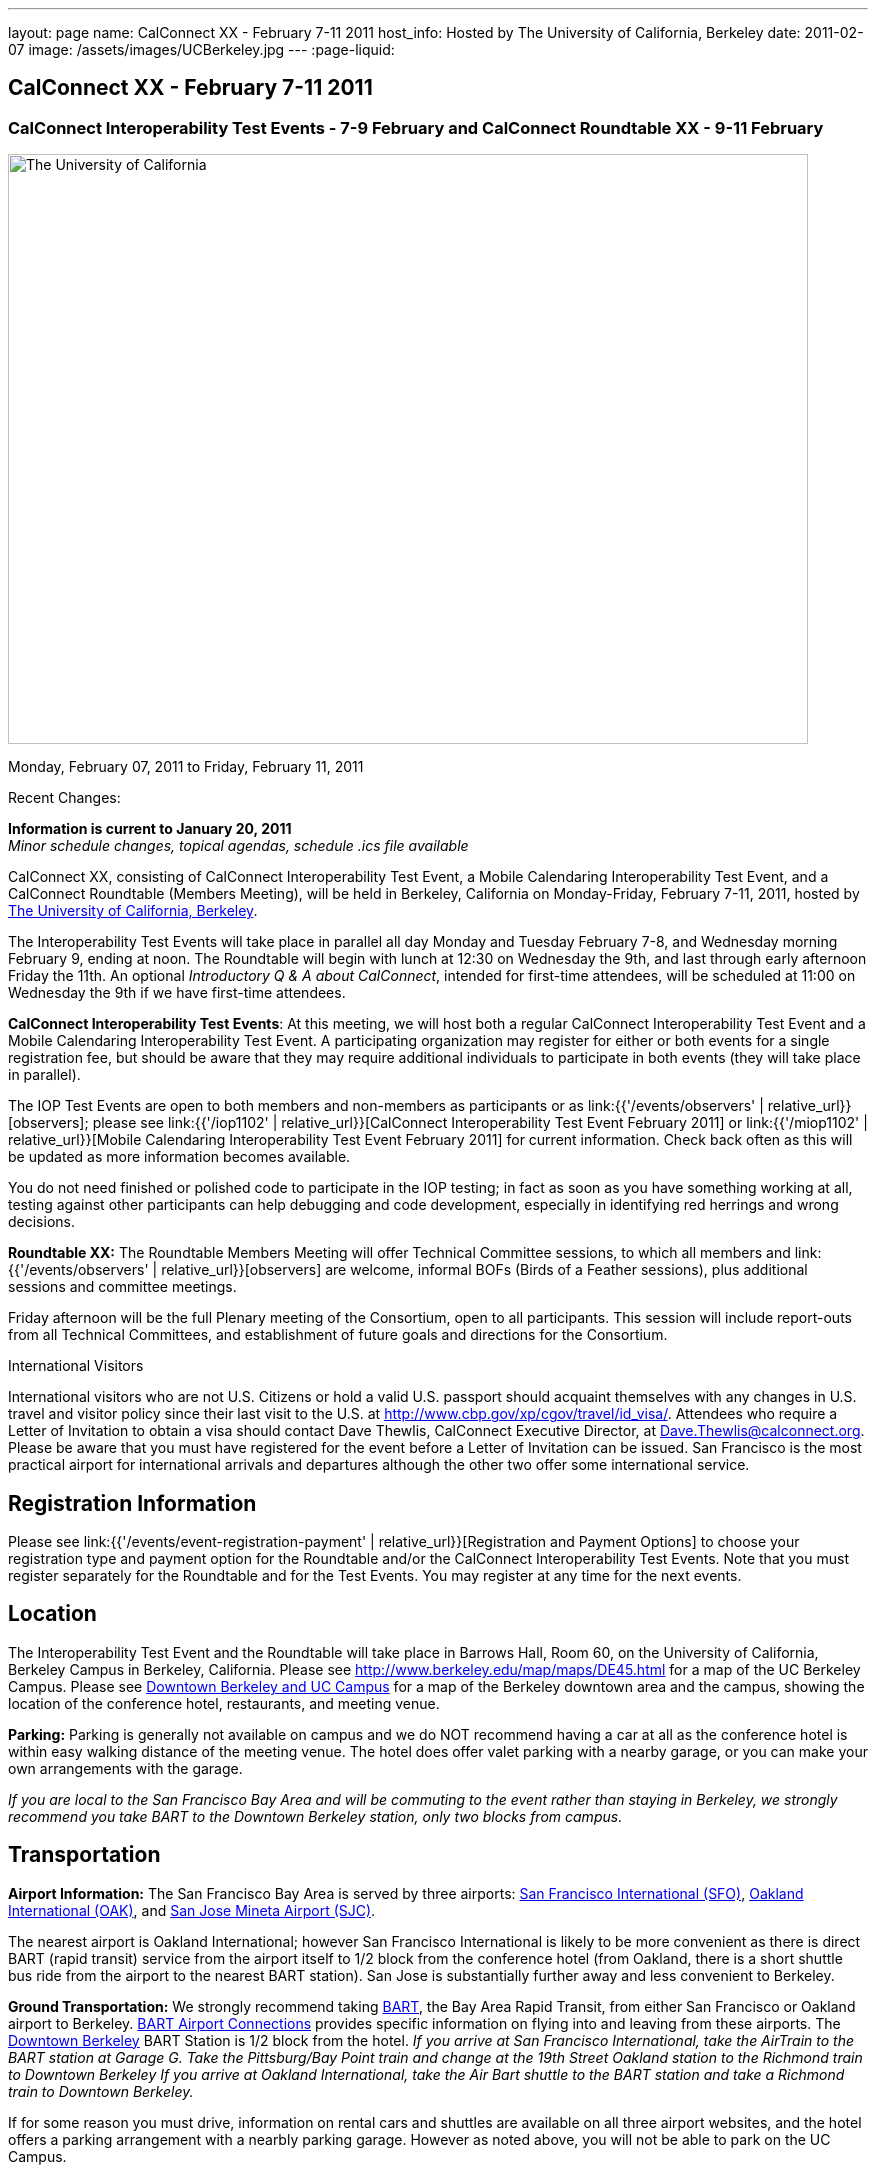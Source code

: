 ---
layout: page
name: CalConnect XX - February 7-11 2011
host_info: Hosted by The University of California, Berkeley
date: 2011-02-07
image: /assets/images/UCBerkeley.jpg
---
:page-liquid:

== CalConnect XX - February 7-11 2011


=== CalConnect Interoperability Test Events - 7-9 February and CalConnect Roundtable XX - 9-11 February

[[intro]]
image:{{'/assets/images/UCBerkeley.jpg' | relative_url }}[The
University of California, Berkeley,width=800,height=590]

Monday, February 07, 2011 to Friday, February 11, 2011

Recent Changes:

*Information is current to January 20, 2011* +
_Minor schedule changes, topical agendas, schedule .ics file available_

CalConnect XX, consisting of CalConnect Interoperability Test Event, a Mobile Calendaring Interoperability Test Event, and a CalConnect Roundtable (Members Meeting), will be held in Berkeley, California on Monday-Friday, February 7-11, 2011, hosted by http://www.berkeley.edu[The University of California, Berkeley].

The Interoperability Test Events will take place in parallel all day Monday and Tuesday February 7-8, and Wednesday morning February 9, ending at noon. The Roundtable will begin with lunch at 12:30 on Wednesday the 9th, and last through early afternoon Friday the 11th. An optional __Introductory Q & A about CalConnect__, intended for first-time attendees, will be scheduled at 11:00 on Wednesday the 9th if we have first-time attendees.

*CalConnect Interoperability Test Events*: At this meeting, we will host both a regular CalConnect Interoperability Test Event and a Mobile Calendaring Interoperability Test Event. A participating organization may register for either or both events for a single registration fee, but should be aware that they may require additional individuals to participate in both events (they will take place in parallel).

The IOP Test Events are open to both members and non-members as participants or as link:{{'/events/observers' | relative_url}}[observers]; please see link:{{'/iop1102' | relative_url}}[CalConnect Interoperability Test Event February 2011] or link:{{'/miop1102' | relative_url}}[Mobile Calendaring Interoperability Test Event February 2011] for current information. Check back often as this will be updated as more information becomes available.

You do not need finished or polished code to participate in the IOP testing; in fact as soon as you have something working at all, testing against other participants can help debugging and code development, especially in identifying red herrings and wrong decisions.

*Roundtable XX:* The Roundtable Members Meeting will offer Technical Committee sessions, to which all members and link:{{'/events/observers' | relative_url}}[observers] are welcome, informal BOFs (Birds of a Feather sessions), plus additional sessions and committee meetings.

Friday afternoon will be the full Plenary meeting of the Consortium, open to all participants. This session will include report-outs from all Technical Committees, and establishment of future goals and directions for the Consortium.  

International Visitors

International visitors who are not U.S. Citizens or hold a valid U.S. passport should acquaint themselves with any changes in U.S. travel and visitor policy since their last visit to the U.S. at http://www.cbp.gov/xp/cgov/travel/id_visa/[]. Attendees who require a Letter of Invitation to obtain a visa should contact Dave Thewlis, CalConnect Executive Director, at mailto:dave.thewlis@calconnect.org[Dave.Thewlis@calconnect.org]. Please be aware that you must have registered for the event before a Letter of Invitation can be issued. San Francisco is the most practical airport for international arrivals and departures although the other two offer some international service.  

[[registration]]
== Registration Information

Please see link:{{'/events/event-registration-payment' | relative_url}}[Registration and Payment Options] to choose your registration type and payment option for the Roundtable and/or the CalConnect Interoperability Test Events. Note that you must register separately for the Roundtable and for the Test Events. You may register at any time for the next events.

[[location]]
== Location

The Interoperability Test Event and the Roundtable will take place in Barrows Hall, Room 60, on the University of California, Berkeley Campus in Berkeley, California. Please see http://www.berkeley.edu/map/maps/DE45.html for a map of the UC Berkeley Campus. Please see http://maps.google.com/maps/ms?ie=UTF8&hl=en&msa=0&msid=105447925503204780687.00049104b2078dc8b7146&ll=37.870754,-122.265344&spn=0.009604,0.022724&z=16[Downtown Berkeley and UC Campus] for a map of the Berkeley downtown area and the campus, showing the location of the conference hotel, restaurants, and meeting venue.

*Parking:* Parking is generally not available on campus and we do NOT recommend having a car at all as the conference hotel is within easy walking distance of the meeting venue. The hotel does offer valet parking with a nearby garage, or you can make your own arrangements with the garage.

_If you are local to the San Francisco Bay Area and will be commuting to the event rather than staying in Berkeley, we strongly recommend you take BART to the Downtown Berkeley station, only two blocks from campus._

[[transportation]]
== Transportation

*Airport Information:* The San Francisco Bay Area is served by three airports: http://www.flysfo.com/default.asp[San Francisco International (SFO)], http://www.flyoakland.com/[Oakland International (OAK)], and http://www.sjc.org/[San Jose Mineta Airport (SJC)].

The nearest airport is Oakland International; however San Francisco International is likely to be more convenient as there is direct BART (rapid transit) service from the airport itself to 1/2 block from the conference hotel (from Oakland, there is a short shuttle bus ride from the airport to the nearest BART station). San Jose is substantially further away and less convenient to Berkeley.

*Ground Transportation:* We strongly recommend taking http://www.bart.gov[BART], the Bay Area Rapid Transit, from either San Francisco or Oakland airport to Berkeley. http://www.bart.gov/guide/airport/index.aspx[BART Airport Connections] provides specific information on flying into and leaving from these airports. The http://www.bart.gov/stations/index.aspx[Downtown Berkeley] BART Station is 1/2 block from the hotel. _If you arrive at San Francisco International, take the AirTrain to the BART station at Garage G. Take the Pittsburg/Bay Point train and change at the 19th Street Oakland station to the Richmond train to Downtown Berkeley If you arrive at Oakland International, take the Air Bart shuttle to the BART station and take a Richmond train to Downtown Berkeley._

If for some reason you must drive, information on rental cars and shuttles are available on all three airport websites, and the hotel offers a parking arrangement with a nearbly parking garage. However as noted above, you will not be able to park on the UC Campus.

[[lodging]]
== Lodging

The Shattuck Plaza hotel is the Conference Hotel for this meeting. It is extremely close to the venue on the UC Berkeley campus, and very close to a BART station as noted above. It is also the only practical hotel within walking distance. The hotel is offering CalConnect a special rate of 17% below the lowest available rate at the time of booking. Please note that there are none of the regular business hotels within several miles, and few other options at all in Berkeley.

*Conference Hotel:* +
*Shattuck Plaza Hotel* +
2086 Allston Way +
Berkeley, California 94704 +
 (9510 845-7300 +
http://www.hotelshattuckplaza.com/ +
When reserving your room, by phone ask for the "CalConnect Conference" rate. If you are booking online, after choosing the date range click on "Preferred/Corporate Accounts" and enter "calconnect20" as your booking code.

The room rate will be 17% off the Best Available Rate at the time you book which means it is very likely to be higher as we get closer to the event -- so book early and save!

[[test-schedule]]
== Test Event Schedule

The IOP Test Events begin at 0800 Monday morning and run all day Monday and Tuesday, plus Wednesday morning. The Roundtable begins with lunch on Wednesday and runs until early afternoon on Friday.

A downloadable iCalendar.ics file with the entire schedule is also available at link:{{'/CalConnectConference.ics' | relative_url}}[CalConnectConference.ics].

[cols=3]
|===
3+.<| *CALCONNECT INTEROPERABILITY TEST EVENT* - Room 60, Barrows Hall

.<a| *Monday 7 February* +
0800-0830 Opening Breakfast +
0830-1000 Testing +
1000-1030 Break +
1030-1230 Testing +
1230-1330 Lunch +
1330-1530 Testing +
1530-1600 Break +
1600-1800 Testing

1900-2100 IOP Test Dinner +
_TBD_
.<a| *Tuesday 8 February* +
0800-0830 Breakfast +
0830-1000 Testing +
1000-1030 Break +
1030-1230 Testing +
1230-1330 Lunch +
1330-1530 Testing +
1530-1600 Break +
1600-1800 Testing
.<a| *Wednesday 9 February* +
0800-0830 Breakfast +
0830-1000 Testing +
1000-1030 Break +
1030-1200 Testing +
1200-1230 Wrap-up +
1230 End of IOP Testing

1230-1330 Lunch/Opening^1^

|===



[[conference-schedule]]
== Conference Schedule

The IOP Test Events begin at 0800 Monday morning and run all day Monday and Tuesday, plus Wednesday morning. The Roundtable begins with lunch on Wednesday and runs until early afternoon on Friday.

A downloadable iCalendar.ics file with the entire schedule is also available atlink:{{'/CalConnectConference.ics' | relative_url}}[CalConnectConference.ics].

[cols=3]
|===
3+.<| *ROUNDTABLE XX* - Room 60 Barrows Hall

3+.<| 
.<a| *Wednesday 9 February* +
1000-1200 User Special Interest Group^2^ +
1100-1200 Introduction to CalConnect^3^ +
1230-1330 Lunch/Opening +
1315-1330 IOP Test Report +
1330-1500 TC MOBILE +
1500-1530 Break +
1530-1700 TC XML +
1700-1800 USIG Presentation: UC Berkeley

1815-2030 Welcome Reception^4^ +
_Toll Room, Alumni House, UC Campus_
.<a| *Thursday 10 February* +
0800-0830 Breakfast +
0830-0930 TC FREEBUSY +
0930-1000 TC RESOURCE +
1000-1030 Break +
1030-1200 BOF: Contacts +
1200-1300 Lunch +
1300-1400 TC CALDAV +
1400-1500 TC iSCHEDULE +
1500-1600 TC EVENTPUB +
1600-1630 Break +
1630-1800 Steering Committee^5^

1915-2130 Group Dinner^6^ +
_Hotel Shattuck Plaza_
.<a| *Friday 11 February* +
0800-0830 Breakfast +
0830-0930 TC DSI +
0930-1030 TC USECASE +
1030-1100 Break +
1100-1200 TC TIMEZONE +
1200-1230 TC Wrapup +
1230-1330 Working Lunch +
1300-1400 CalConnect Plenary Session +
1400 Close of Meeting

3+| 
3+.<a|
^1^The Wednesday lunch is for all participants in the IOP Test Events and/or Roundtable +
^2^The User Special Interest Group will meet in a separate room to be identified later. +
^3^The Introduction to CalConnect is an optional informal Q&A session for new attendees (observers or new member representatives) +
^4^All Roundtable and/or IOP Test Events participants are invited to the Wednesday evening reception +
^5^Member reprsentatives not on the Steering Committee are invited to attend the SC meeting. This meeting is closed to Observers +
^6^All Roundtable participants are invited to the group dinner on Thursday. Dinner reception starting at 7:15; seating for dinner at 8:00

Breakfast, lunch, and morning and afternoon breaks will be served to all participants in the Roundtable and the IOP test events and are included in your registration fees. 

|===

[[agendas]]
=== Topical Agendas

[cols=2]
|===
.<a|
*Contacts BOF* Thu 1030-1200 +
1. Introduction +
2. State of CardDAV and vCard v4 +
 - IETF status +
 - Enumeration of current/planned products +
 - Interop status +
3. Other key technologies (Portable Contacts) +
4. Contact sharing, "always in sync" presentation +
5. Discussion +
6. Way forward

*TC CALDAV* Thu 1300-1400 +
1. Overview +
1.1 Charter +
2. Progress and Status Update +
2.1 IETF +
2.2 CalConnect +
3. Open Discussions +
3.1 Managed Attachments +
3.3 Attendee Modifications +
4. Moving Forward +
4.1 Plan of Action +
4.2 Next Conference Calls

*TC DSI* Thu 0930-1100 +
1. Problem statement +
Icon design progress +
 - How will we promote the use of the icon? +
Next steps +
 - Demo of Javascript proof-of-concept +
You can help! +
 - Details on skills needed for next steps

*TC EVENTPUB* Thu 1500-1600 +
1. Discussion of recently submitted internet draft +
  and possible enhancement +
2. Pathways and roadblocks to event publication +
3. New technologies relevant to event publication +
4. Standardized filtering to avoid too many events +
5. Next steps

*TC FREEBUSY* Thu 0830-0930 +
1. Review of the TC +
2. Quick review of vpoll +
3. Updates from the last roundtable for vpoll +
4. Discussion: iTIP message flow for vpoll
.<a|
*TC IOPTEST* Wed 1315-1330 +
Review of IOP test participant findings

*TC iSCHEDULE* Thu 1400-1500 +
1. Overview +
1.1 Charter +
2. Progress and Status Update +
3. Open Discussions +
3.1 Discovery +
3.2 Error Responses +
3.3 Broadcasting Attendee Updates +
3.4 Attachments +
4. Moving Forward +
4.1 Plan of Action +
4.2 Next Conference Calls

*TC MOBILE* Wed 1330-1500 +
1. Discussion of Mobile Calendaring IOP Test Event +
2. Improving the user mobile calendaring experience: +
 - How can CalConnect help +
3. Discussion of mobile calendar modes: +
 - ActiveSync, CalDAV, SyncML

*TC RESOURCE* Thu 0930-1000 +
1. Update on TC work to date +
2. Status of Resource Schema draft +
3. Discussion on CalDAV/CardDAV integration points +
3. TC Future

*TC TIMEZONE* Fri 1100-1200 +
1. Update on the timezones spec +
2. Timezones by reference - do clients need the spec? +
3. Timezones and DATE values. +
4. Plans for the next 4 months +
5. Next call

*TC USECASE* Fri 0930-1030 +
1. Discussion and vote on publication of Glossary 2.0 +
2. Next steps and future work

*TC XML* Wed 1530-1700 +
1. Introduction 2. State of the Icalendar in XML (xCal) Internet Draft +
3. Presentation on work for SmartGrid +
4. Calendaring in a SOAPy world +
5. Discussion +
6. Next steps

|===

 

==== Scheduled BOFs

Requests for BOF sessions can be made at the Wednesday opening and known BOFs will be scheduled at that time. However spontaneous BOF sessions are welcome to be called at BOF session time during the Roundtable.